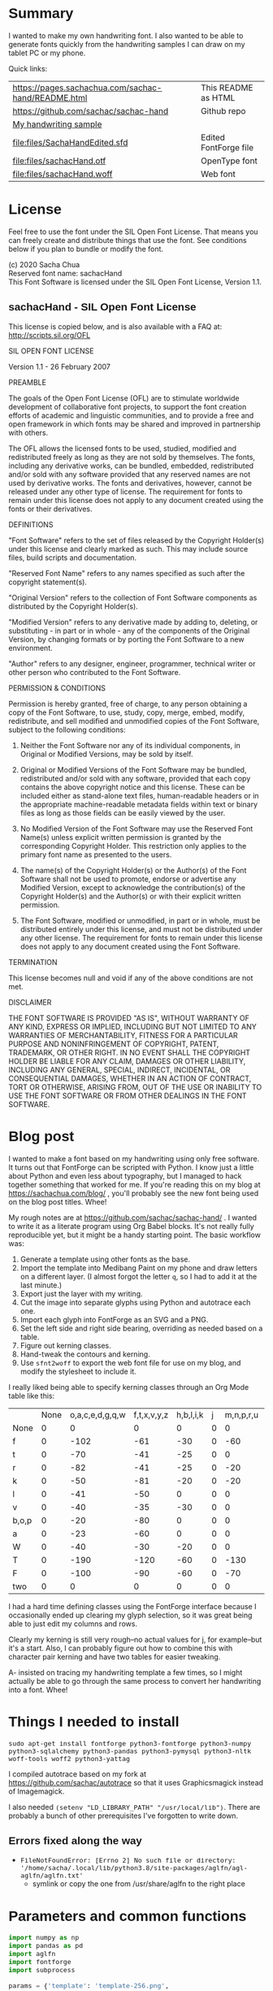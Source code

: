 #+OPTIONS: toc:2
#+PROPERTY: header-args python  :noweb yes :dir "/home/sacha/code/font/files" :exports both 

* Summary

I wanted to make my own handwriting font. I also wanted to be able to
generate fonts quickly from the handwriting samples I can draw on my
tablet PC or my phone.

Quick links:

| [[https://pages.sachachua.com/sachac-hand/README.html]] | This README as HTML   |
| https://github.com/sachac/sachac-hand               | Github repo           |
| [[file:files/sample.png][My handwriting sample]]                               |                       |
| [[file:files/SachaHandEdited.sfd]]                      | Edited FontForge file |
| [[file:files/sachacHand.otf]]                           | OpenType font         |
| [[file:files/sachacHand.woff]]                          | Web font              |

* License

Feel free to use the font under the SIL Open Font License. That means
you can freely create and distribute things that use the font. See
conditions below if you plan to bundle or modify the font.

(c) 2020 Sacha Chua \\
Reserved font name: sachacHand \\
This Font Software is licensed under the SIL Open Font License, Version 1.1. \\

** sachacHand - SIL Open Font License

This license is copied below, and is also available with a FAQ at: http://scripts.sil.org/OFL


SIL OPEN FONT LICENSE

Version 1.1 - 26 February 2007


PREAMBLE

The goals of the Open Font License (OFL) are to stimulate worldwide
development of collaborative font projects, to support the font creation
efforts of academic and linguistic communities, and to provide a free and
open framework in which fonts may be shared and improved in partnership
with others.

The OFL allows the licensed fonts to be used, studied, modified and
redistributed freely as long as they are not sold by themselves. The
fonts, including any derivative works, can be bundled, embedded,
redistributed and/or sold with any software provided that any reserved
names are not used by derivative works. The fonts and derivatives,
however, cannot be released under any other type of license. The
requirement for fonts to remain under this license does not apply
to any document created using the fonts or their derivatives.


DEFINITIONS

"Font Software" refers to the set of files released by the Copyright
Holder(s) under this license and clearly marked as such. This may
include source files, build scripts and documentation.

"Reserved Font Name" refers to any names specified as such after the
copyright statement(s).

"Original Version" refers to the collection of Font Software components as
distributed by the Copyright Holder(s).

"Modified Version" refers to any derivative made by adding to, deleting,
or substituting - in part or in whole - any of the components of the
Original Version, by changing formats or by porting the Font Software to a
new environment.

"Author" refers to any designer, engineer, programmer, technical
writer or other person who contributed to the Font Software.


PERMISSION & CONDITIONS

Permission is hereby granted, free of charge, to any person obtaining
a copy of the Font Software, to use, study, copy, merge, embed, modify,
redistribute, and sell modified and unmodified copies of the Font
Software, subject to the following conditions:

1. Neither the Font Software nor any of its individual components, in Original or Modified Versions, may be sold by itself.

2. Original or Modified Versions of the Font Software may be bundled, redistributed and/or sold with any software, provided that each copy contains the above copyright notice and this license. These can be included either as stand-alone text files, human-readable headers or in the appropriate machine-readable metadata fields within text or binary files as long as those fields can be easily viewed by the user.

3. No Modified Version of the Font Software may use the Reserved Font Name(s) unless explicit written permission is granted by the corresponding Copyright Holder. This restriction only applies to the primary font name as presented to the users.

4. The name(s) of the Copyright Holder(s) or the Author(s) of the Font Software shall not be used to promote, endorse or advertise any Modified Version, except to acknowledge the contribution(s) of the Copyright Holder(s) and the Author(s) or with their explicit written permission.

5. The Font Software, modified or unmodified, in part or in whole, must be distributed entirely under this license, and must not be distributed under any other license. The requirement for fonts to remain under this license does not apply to any document created using the Font Software.


TERMINATION

This license becomes null and void if any of the above conditions are
not met.


DISCLAIMER

THE FONT SOFTWARE IS PROVIDED "AS IS", WITHOUT WARRANTY OF ANY KIND,
EXPRESS OR IMPLIED, INCLUDING BUT NOT LIMITED TO ANY WARRANTIES OF
MERCHANTABILITY, FITNESS FOR A PARTICULAR PURPOSE AND NONINFRINGEMENT
OF COPYRIGHT, PATENT, TRADEMARK, OR OTHER RIGHT. IN NO EVENT SHALL THE
COPYRIGHT HOLDER BE LIABLE FOR ANY CLAIM, DAMAGES OR OTHER LIABILITY,
INCLUDING ANY GENERAL, SPECIAL, INDIRECT, INCIDENTAL, OR CONSEQUENTIAL
DAMAGES, WHETHER IN AN ACTION OF CONTRACT, TORT OR OTHERWISE, ARISING
FROM, OUT OF THE USE OR INABILITY TO USE THE FONT SOFTWARE OR FROM
OTHER DEALINGS IN THE FONT SOFTWARE.


* Blog post
  :PROPERTIES:
  :ID:       o2b:cbd413ee-7c20-47da-9cda-666a2909b0d0
  :POST_DATE: [2020-06-05 Fri 00:20]
  :POSTID:   29568
  :BLOG:     sacha
  :END:

I wanted to make a font based on my handwriting using only free
software. It turns out that FontForge can be scripted with Python. I
know just a little about Python and even less about typography, but I
managed to hack together something that worked for me. If you're
reading this on my blog at https://sachachua.com/blog/ , you'll
probably see the new font being used on the blog post titles. Whee!

My rough notes are at
https://github.com/sachac/sachac-hand/ . I wanted
to write it as a literate program using Org Babel blocks. It's not
really fully reproducible yet, but it might be a handy starting point.
The basic workflow was:

1. Generate a template using other fonts as the base.
2. Import the template into Medibang Paint on my phone and draw
   letters on a different layer. (I almost forgot the letter =q=, so I
   had to add it at the last minute.)
3. Export just the layer with my writing.
4. Cut the image into separate glyphs using Python and autotrace each one.
5. Import each glyph into FontForge as an SVG and a PNG.
6. Set the left side and right side bearing, overriding as needed based on a table.
7. Figure out kerning classes. 
8. Hand-tweak the contours and kerning.
9. Use =sfnt2woff= to export the web font file for use on my blog, and modify the stylesheet to include it.

I really liked being able to specify kerning classes through an Org
Mode table like this:

  |       | None | o,a,c,e,d,g,q,w | f,t,x,v,y,z | h,b,l,i,k | j | m,n,p,r,u |    s |    T | zero |
  | None  |    0 |               0 |           0 |         0 | 0 |         0 |    0 |    0 |    0 |
  | f     |    0 |            -102 |         -61 |       -30 | 0 |       -60 |    0 | -120 |  -70 |
  | t     |    0 |             -70 |         -41 |       -25 | 0 |         0 |    0 | -120 |  -10 |
  | r     |    0 |             -82 |         -41 |       -25 | 0 |       -20 |    0 | -120 |   29 |
  | k     |    0 |             -50 |         -81 |       -20 | 0 |       -20 |  -48 | -120 |  -79 |
  | l     |    0 |             -41 |         -50 |         0 | 0 |         0 |    0 | -120 |  -52 |
  | v     |    0 |             -40 |         -35 |       -30 | 0 |         0 |    0 | -120 |   30 |
  | b,o,p |    0 |             -20 |         -80 |         0 | 0 |         0 |    0 | -120 |   43 |
  | a     |    0 |             -23 |         -60 |         0 | 0 |         0 |    0 | -120 |    7 |
  | W     |    0 |             -40 |         -30 |       -20 | 0 |         0 |    0 | -120 |   17 |
  | T     |    0 |            -190 |        -120 |       -60 | 0 |      -130 |    0 |    0 | -188 |
  | F     |    0 |            -100 |         -90 |       -60 | 0 |       -70 | -100 |  -40 | -166 |
  | two   |    0 |               0 |           0 |         0 | 0 |         0 |    0 |    0 |  -53 |

I had a hard time defining classes using the FontForge interface
because I occasionally ended up clearing my glyph selection, so it was
great being able to just edit my columns and rows. 

Clearly my kerning is still very rough--no actual values for j, for
example--but it's a start. Also, I can probably figure out how to
combine this with character pair kerning and have two tables for
easier tweaking.

A- insisted on tracing my handwriting template a few times, so I might
actually be able to go through the same process to convert her
handwriting into a font. Whee!

* Things I needed to install 

=sudo apt-get install fontforge python3-fontforge python3-numpy python3-sqlalchemy python3-pandas python3-pymysql python3-nltk woff-tools woff2 python3-yattag=

I compiled autotrace based on my fork at https://github.com/sachac/autotrace so that it uses Graphicsmagick instead of Imagemagick.

I also needed =(setenv "LD_LIBRARY_PATH" "/usr/local/lib")=. There are probably a bunch of other prerequisites I've forgotten to write down.

** Errors fixed along the way

- =FileNotFoundError: [Errno 2] No such file or directory: '/home/sacha/.local/lib/python3.8/site-packages/aglfn/agl-aglfn/aglfn.txt'=
  - symlink or copy the one from /usr/share/aglfn to the right place

* Parameters and common functions

#+NAME: params
#+begin_src python :results none :eval no
import numpy as np
import pandas as pd
import aglfn
import fontforge
import subprocess

params = {'template': 'template-256.png',
  'sample_file': 'sample.png',
  'name_list': 'aglfn.txt',
  'new_font_file': 'sachacHand.sfd',
  'new_otf': 'sachacHand.otf',
  'new_font_name': 'sachacHand',
  'new_family_name': 'sachacFonts',
  'text_color': 'lightgray',
  'new_full_name': 'sachacHand',
  'glyph_dir': 'glyphs/',
  'letters': 'HOnodpagscebhklftijmnruwvxyzCGABRDLEFIJKMNPQSTUVWXYZ0123456789?:;-–—=!\'’"“”@/\\~_#$%&()*+,.<>[]^`{|}q',
  'direction': 'vertical',
  'rows': 10, 
  'columns': 10, 
  'x_height': 325,
  'em': 1000, 
  'em_width': 1000, 
  'ascent': 800, 
  'descent': 200, 
  'height': 500, 
  'width': 500, 
  'caps': 650,
  'line_width': 3,
  'text': "Python+FontForge+Org: I made a font based on my handwriting!"
  }
params['font_size'] = int(params['em'] * 0.88)
params['baseline'] = params['em'] - params['descent']

def transpose_letters(letters, width, height):
  return ''.join(np.reshape(list(letters.ljust(width * height)), (height, width)).transpose().reshape(-1))

def get_letter_matrix(params):
  matrix = np.reshape(list(params['letters'].ljust(params['rows'] * params['columns']))[0:params['rows'] * params['columns']], (params['rows'], params['columns']))
  if params['direction'] == 'vertical':
    matrix = matrix.transpose()
  return matrix

def glyph_filename_base(ch):
  return 'uni%s-%s' % (hex(ord(ch)).replace('0x', '').zfill(4), aglfn.name(ch))

def load_font(params):
  if type(params) == str:
    return fontforge.open(params)
  else:
    return fontforge.open(params['new_font_file'])

def save_font(font, params):
  font.save(params['new_font_file'])
  font.generate(params['new_otf'])
  subprocess.call(['sfnt2woff', params['new_otf']])
  print("Saved %s" % params['new_font_file'])

import orgbabelhelper as ob
def out(df, **kwargs):
  print(ob.dataframe_to_orgtable(df, **kwargs))

#+end_src


* Generate guidelines
** Code to make the template

#+NAME: def_make_template
#+begin_src python :results none :eval no
from PIL import Image, ImageFont, ImageDraw

#LETTERS = 'abcd'
# Baseline is red
# descent: lightblue
def draw_letter(origin, letter, params):
  draw = params['draw']
  draw.line((origin[0], origin[1], origin[0], origin[1] + params['em']), fill='lightgray', width=params['line_width'])
  draw.line((origin[0], origin[1] + params['ascent'] - params['x_height'], origin[0] + params['em_width'], origin[1] + params['ascent'] - params['x_height']), fill='lightgray', width=params['line_width'])
  draw.line((origin[0], origin[1] + params['ascent'], origin[0] + params['em_width'], origin[1] + params['ascent']), fill='red', width=params['line_width'])
  draw.line((origin[0], origin[1] + params['ascent'] - params['caps'], origin[0] + params['em_width'], origin[1] + params['ascent'] - params['caps']), fill='lightgreen', width=params['line_width'])
  draw.line((origin[0], origin[1], origin[0] + params['em_width'], origin[1]), fill='black', width=params['line_width'])
  width, height = draw.textsize(letter, font=params['font'])
  draw.text((origin[0] + (params['em_width'] - width) / 2, origin[1]), letter, font=params['font'], fill=params['text_color'])

def make_template(params):
  img = Image.new('RGB', (params['columns'] * params['em'], params['rows'] * params['em_width']), 'white')
  params['draw'] = ImageDraw.Draw(img)
  params['font'] = ImageFont.truetype(params['font_name'], params['font_size'])
  matrix = get_letter_matrix(params)
  for r, row in enumerate(matrix):
    for c, ch in enumerate(row):
      draw_letter((c * params['em_width'], r * params['em']), ch, params)
  img.thumbnail((params['columns'] * params['height'], params['columns'] * params['width']))
  img.save(params['template'])
  return params['template']
#+end_src

** Actually make the templates

#+begin_src python :results file :eval no
  <<params>>
  <<def_make_template>>
  make_template({**params, 'font_name': '/home/sacha/.fonts/Romochka.otf', 'template': 'template-romochka.png'}) 
  make_template({**params, 'font_name': '/home/sacha/.fonts/Breip.ttf', 'template': 'template-breip.png'}) 
  # return make_template({**params, 'font_name': '/home/sacha/.fonts/KGPrimaryDots.ttf', 
  # 'letters': 'abcdefghijklmnopqrstuvwxyzABCDEFGHIJKLMNOPQRSTUVWXYZ01234567890?:;-–—=!\'’"“”@/\\~_#$%&()*+,.<>[]^`{|}', 'direction': 'horizontal', 'text_color': 'black',
  # 'template': 'template-kg.png', 'ascent': 675, 'descent': 375, 'caps': 525, 'x_height': 300}) 
  return make_template({**params, 'font_name': '/home/sacha/.fonts/Romochka.otf', 
  'template': 'template-sample.png', 'direction': 'horizontal', 'rows': 4, 'columns': 4, 'height': 100, 'width': 100 }) 
#+end_src

#+RESULTS:
[[file:files/template-sample.png]]

* Cut into glyphs

#+NAME: def_cut_glyphs
#+begin_src python :eval no
import os
import libxml2
from PIL import Image, ImageOps
import subprocess
def cut_glyphs(params):
  im = Image.open(params['sample_file']).convert('1')
  letters = params['letters']
  if params['direction'] == 'vertical':
    letters = transpose_letters(letters, params['columns'], params['rows'])
  matrix = np.reshape(list(letters), (params['rows'], params['columns']))
  for r, row in enumerate(matrix):
    top = r * params['height']
    bottom = top + params['height']
    for c, ch in enumerate(row):
      left = c * params['width']
      right = left + params['width']
      small = im.crop((left, top, right, bottom))
      filename = os.path.join(params['glyph_dir'], glyph_filename_base(ch) + '.pbm')
      small.save(filename)
      svg = filename.replace('.pbm', '.svg')
      png = filename.replace('.pbm', '.png')
      small.save(png)
      subprocess.call(['autotrace', '-output-file', svg, filename])
      doc = libxml2.parseFile(svg)
      root = doc.children
      child = root.children
      child.next.unlinkNode()
      doc.saveFile(svg)
#+end_src

* Import SVG outlines into font

#+NAME: def_import_glyphs
#+BEGIN_SRC python :results output :eval no
import fontforge
import os
import aglfn
def import_glyphs(font, params):
  fontforge.loadNamelist(params['name_list'])
  font.em = params['height']
  font.encoding = 'UnicodeFull'
  font.fontname = params['new_font_name']
  font.familyname = params['new_family_name']
  font.fullname = params['new_family_name']
  cut_letters = params['letters']
  if params['direction'] == 'vertical':
    cut_letters = transpose_letters(cut_letters, params['columns'], params['rows'])
  for i, ch in enumerate(cut_letters):
    if ch == ' ': continue
    try:
      name = aglfn.name(ch)
      glyph = font.createMappedChar(name)
      base = 'uni%s-%s' % (hex(ord(ch)).replace('0x', '').zfill(4), name)
      svg_filename = os.path.join(params['glyph_dir'], base + '.svg')
      png_filename = os.path.join(params['glyph_dir'], base + '.png')
      glyph.importOutlines(png_filename)
      glyph.importOutlines(svg_filename)
    except:
      print("Error with ", ch)
      pass
  font.em = params['em']
  font.descent = params['descent']
  font.ascent = params['ascent']
  return font
#+END_SRC

* Adjust bearings

#+NAME: bearings
|         | Left | Right |
|---------+------+-------|
| Default |   40 |    40 |
| k       |   40 |       |
| r       |   43 |       |
| j       |  -90 |    60 |
| s       |   24 |       |
| t       |   58 |    58 |
| h       |   70 |       |
| i       |   62 |    70 |
| m       |   50 |    50 |
| n       |   60 |    60 |
| l       |   60 |    40 |
| F       |   80 |       |
| T       | 60   |       |
| colon   |   62 |    62 |
| w       |   60 |    40 |
| o       |   40 |    40 |
| exclam  |   55 |    55 |

#+NAME: def_set_bearings
#+begin_src python :eval no
def set_bearings(font, bearings):
  space = font.createMappedChar(' ')
  space.width = int(params['em'] / 5)
  (default_left, default_right) = next(o for o in bearings if o[0] == 'Default')[1:]
  for ch in params['letters']:
    if ch == ' ': continue
    try:
      glyph = font.createMappedChar(aglfn.name(ch))
      glyph.left_side_bearing = default_left
      glyph.right_side_bearing = default_right
    except:
      print("Error with ", ch)
  for row in bearings:
    if row[0] == 'Default': continue
    g = font.createMappedChar(row[0])
    if row[1] != "":
      g.left_side_bearing = row[1]
    if row[2] != "":
      g.right_side_bearing = row[2]
  return font
#+end_src

For testing:

#+begin_src python :results output :var bearings=bearings :eval no
<<params>>
<<def_set_bearings>>
font = load_font(params)
font = set_bearings(font, bearings)
save_font(font, params)
#+end_src

* Kern the font

** Values

Rows are first characters, columns are second characters.

#+NAME: kerning_matrix
  |               | None | o,a,c,e,d,g,q,w |  f,t | x,v,z | h,b,l,i |   j | m,n,p,r,u |  k |    y |   s |    T | F | zero |
  | None          |    0 |               0 |    0 |     0 |       0 |   0 |         0 |    |      |   0 |    0 |   |    0 |
  | f             |    0 |             -50 |  -61 |   -20 |         |   0 |           |    |      |   0 | -150 |   |  -70 |
  | t             |    0 |             -50 |  -41 |   -20 |         |   0 |         0 |    |      |   0 | -150 |   |  -10 |
  | i             |      |                 |  -40 |       |         |     |           |    |      |     | -150 |   |      |
  | r             |    0 |             -32 |  -40 |       |         |   0 |           |    |      |   0 | -170 |   |   29 |
  | k             |    0 |             -40 |  -80 |       |         |   0 |           |    |      | -48 | -150 |   |  -79 |
  | l             |    0 |             -41 |  -50 |       |       0 |   0 |         0 |    |      |   0 | -110 |   |  -20 |
  | v             |    0 |             -40 |  -35 |   -15 |         |   0 |         0 |    |      |   0 | -170 |   |   30 |
  | b,o,p         |    0 |                 |  -40 |       |       0 |   0 |         0 |    |      |   0 | -170 |   |   43 |
  | n,m           |      |                 |  -30 |       |         |     |           |    |      |     | -170 |   |      |
  | a             |    0 |             -23 |  -30 |       |       0 |   0 |         0 |    |      |   0 | -170 |   |    7 |
  | W             |    0 |             -40 |  -30 |   -10 |         |   0 |         0 |    |      |   0 |      |   |      |
  | T             |    0 |            -150 | -120 |  -120 |     -30 | -40 |      -130 |    | -100 | -80 |    0 |   |      |
  | F             |    0 |             -90 |  -90 |   -70 |     -30 |   0 |       -70 |    |  -50 | -80 |  -40 |   |      |
  | P             |    0 |            -100 |  -70 |   -50 |         |   0 |       -70 |    |  -30 | -80 |  -20 |   |      |
  | g             |      |                 |      |       |         |  40 |           |    |      |     | -120 |   |      |
  | q,d,h,y,j     |      |                 |      |       |      30 |  30 |        30 | 30 |   30 |     | -100 |   |      |
  | c,e,s,u,w,x,z |      |                 |      |       |         |     |           |    |      |     | -120 |   |      |

** Kern by classes

NOTE: This removes the old kerning table.

#+NAME: def_kern_classes
#+begin_src python :eval no
def kern_classes(font, kerning_matrix):
  try:
    font.removeLookup('kern')
    print("Old table removed.")
  except:
    print("Starting from scratch")    
  font.addLookup("kern", "gpos_pair", 0, [["kern",[["latn",["dflt"]]]]])
  offsets = np.asarray(kerning_matrix)
  classes_right = [None if (x == "" or x == "None") else x.split(",") for x in offsets[0,1:]]
  classes_left = [None if (x == "" or x == "None") else x.split(',') for x in offsets[1:,0]]
  offset_list = [0 if x == "" else int(x) for x in offsets[1:,1:].reshape(-1)]
  print(classes_left)
  print(classes_right)
  print(offset_list)
  font.addKerningClass("kern", "kern-1", classes_left, classes_right, offset_list)
  return font
#+end_src

** Kern by character

While trying to figure out kerning, I came across this issue that
described how you sometimes need a [[https://www.dafont.com/forum/read/405813/the-kerning-is-set-in-a-way-that-doesn-t-work-at-dafont-we-use-the-gd-library-of-php][character-pair kern table instead
of just class-based kerning]]. Since I had figured out character-based
kerning before I figured out class-based kerning, it was easy to
restore my Python code that takes the same kerning matrix and
generates character pairs. Here's what that code looks like.

#+NAME: def_kern_by_char
#+begin_src python :eval no
def kern_by_char(font, kerning_matrix):
  # Add kerning by character as backup
  font.addLookupSubtable("kern", "kern-2")
  offsets = np.asarray(kerning_matrix)
  classes_right = [None if (x == "" or x == "None") else x.split(",") for x in offsets[0,1:]]
  classes_left = [None if (x == "" or x == "None") else x.split(',') for x in offsets[1:,0]]
  for r, row in enumerate(classes_left):
    if row is None: continue
    for first_letter in row:
      g = font.createMappedChar(first_letter)
      for c, column in enumerate(classes_right):
        if column is None: continue
        for second_letter in column:
          if kerning_matrix[r + 1][c + 1]:
            g.addPosSub("kern-2", second_letter, 0, 0, kerning_matrix[r + 1][c + 1], 0, 0, 0, 0, 0)
  return font
#+end_src

* Hand-tweak the glyphs

#+NAME: def_copy_glyphs
#+begin_src python :eval no
def copy_glyphs(font, edited):
  edited.selection.all()
  edited.copy()
  font.selection.all()
  font.paste()
  return font
#+end_src

* Generate fonts

I wanted to be able to easily compare different versions of my font:
my original glyphs versus my tweaked glyphs, simple spacing versus
kerned. This was a hassle with FontForge, since I had to open
different font files in different Metrics windows. If I execute a
little bit of source code in my Org Mode, though, I can use my test
web page to view all the different versions. By arranging my Emacs
windows a certain way and adding =:eval no= to the Org Babel blocks
I'm not currently using, I can easily change the relevant table
entries and evaluate the whole buffer to regenerate the font versions,
including exports to OTF and WOFF. Here's the code for that:

#+begin_src python :var bearings=bearings :var kerning_matrix=kerning_matrix
<<params>>
<<def_import_glyphs>>
<<def_set_bearings>>
<<def_kern_classes>>
<<def_kern_by_char>>
font = fontforge.font()
font = import_glyphs(font, params)
font = set_bearings(font, bearings)
save_font(font, {**params, "new_otf": "sachacHandRaw.otf"})
font = kern_classes(font, kerning_matrix)
font = kern_by_char(font, kerning_matrix)
save_font(font, {**params, "new_otf": "sachacHandRawKerned.otf"})
font = load_font('SachaHandEdited.sfd')
font = set_bearings(font, bearings)
font.removeLookup('kern')
save_font(font, {**params, "new_otf": "sachacHandEdited.otf"})
font = kern_classes(font, kerning_matrix)
font = kern_by_char(font, kerning_matrix)
save_font(font, {**params, "new_otf": "sachacHand.otf"})
#+end_src

#+RESULTS:
: None

* Test the font

This lets me quickly try text with different versions of my font. I
can also look at lots of kerning pairs at the same time.

#+NAME: def_test_html
#+begin_src python :eval no
def test_css(fonts):
  doc, tag, text, line = Doc().ttl()
  with tag('style'):
    for f in fonts:
      text("@font-face { font-family: '%s'; src: url('%s'); }" % (f[0], f[1]))
      text(".%s { font-family: '%s'; }" % (f[0], f[0]))
    text("table { font-size: inherit; font-weight: inherit }")
    text("td { text-align: left }")
    text(".blog-heading { font-weight: bold; font-size: 32px }")
    text(".default { color: gray }")
    text("body { font-family: woff, Arial, sans-serif; font-size: 32px; padding: 10px }")
  return doc.getvalue()
def test_html(strings):
  doc, tag, text, line = Doc().ttl()
  with doc.tag('table', style='border-bottom: 1px solid gray; width: 100%; border-collapse: collapse'):
    for s in strings:
      for i, f in enumerate(fonts):
        style = 'border-top: 1px solid gray' if (i == 0) else ""
        with tag('tr', klass=f[0], style=style):
          line('td', f[0])
          line('td', s)
  return doc.getvalue()
def test_kerning_matrix(kerning_matrix):
  doc, tag, text, line = Doc().ttl()
  with tag('table'):
    for r, row in enumerate(classes_left):
      if row is None: continue
      for first_letter in row:
        with tag('tr'):
          line('td', first_letter)
          for c, column in enumerate(classes_right):
            if column is None: continue
            for second_letter in column:
              klass = "kerned" if kerning_matrix[r + 1][c + 1] else "default"
              line('td', aglfn.to_glyph(first_letter) + aglfn.to_glyph(second_letter), klass=klass)
  return doc.getvalue()
#+end_src

This code actually generates the test file.

#+begin_src python :results file :file "test.html" :var kerning_matrix=kerning_matrix
from yattag import Doc
import numpy as np
import aglfn
<<def_test_html>>
doc, tag, text, line = Doc().ttl()
fonts = [['raw', 'sachacHandRaw.otf'],
         ['raw-kerned', 'sachacHandRawKerned.otf'],
         ['edited', 'sachacHandEdited.otf'],
         ['woff', 'sachacHand.woff']]
strings = ["Python+FontForge+Org: I made a font based on my handwriting!",
           "Monthly review: May 2020",
           "Emacs News 2020-06-01"]
offsets = np.asarray(kerning_matrix)
classes_left = [None if (x == "" or x == "None") else x.split(',') for x in offsets[1:,0]]
classes_right = [None if (x == "" or x == "None") else x.split(",") for x in offsets[0,1:]]
with tag('html'):
  with tag('head'): 
    doc.asis(test_css(fonts))
  with tag('body'):
    line('div', 'The quick brown fox jumps over the lazy dog.')
    line('div', 'Jackdaws love my sphinx of quartz.')
    line('h1', 'Test headings')
    with tag('div', klass="blog-heading"):
      doc.asis(test_html(strings))
    line('h1', 'Kerning matrix')
    doc.asis(test_kerning_matrix(kerning_matrix))
return doc.getvalue()
#+end_src

#+RESULTS:
[[file:files/test.html]]

* Ideas
** DONE Copy glyphs from hand-edited font
   CLOSED: [2020-06-06 Sat 22:33]
   :LOGBOOK:
   - State "DONE"       from "TODO"       [2020-06-06 Sat 22:33]
   :END:
** TODO Alternate glyphs
** TODO Ligatures
** TODO Accents
* Extra stuff

** Figure out what glyphs I want based on my blog headings

 #+NAME: connect-to-db
 #+begin_src python :eval no
 from dotenv import load_dotenv
 from sqlalchemy import create_engine
 import os
 import pandas as pd
 import pymysql
 load_dotenv(dotenv_path="/home/sacha/code/docker/blog/.env", verbose=True)

 sqlEngine       = create_engine('mysql+pymysql://' + os.getenv('PYTHON_DB'), pool_recycle=3600)
 dbConnection    = sqlEngine.connect()
 #+end_src

** Check glyphs

#+begin_src python :results table :eval no
<<connect-to-db>>
df           = pd.read_sql("select post_title from wp_posts WHERE post_type='post' AND post_status='publish'", dbConnection);
# Debugging
#q = df[~df['post_title'].str.match('^[A-Za-z0-9\? "\'(),\-:\.\*;/@\!\[\]=_&\?\$\+#^{}\~]+$')]
#print(q)
from collections import Counter
df['filtered'] = df.post_title.str.replace('[A-Za-z0-9\? "\'(),\-:\.\*;/@\!\[\]=_&\?\$\+#^{}\~]+', '')
#print(df['filtered'].apply(list).sum())
res = Counter(df.filtered.apply(list).sum())
return res.most_common()
#+end_src

#+RESULTS:
| Â    | 65 |
| Ã    | 57 |
| ‚    | 39 |
| ƒ    | 33 |
| ’    | 13 |
| £    |  8 |
| \x81 |  4 |
| ¤    |  4 |
| »    |  4 |
| ¦    |  3 |
| ¿    |  3 |
| –    |  3 |
| —    |  2 |
| ¥    |  2 |
| ¨    |  2 |
| €    |  2 |
| ō    |  2 |
| %    |  2 |
| \t   |  1 |
| „    |  1 |
| Ÿ    |  1 |
| Š    |  1 |
| œ    |  1 |
| ¬    |  1 |
| ª    |  1 |
| ž    |  1 |
| <    |  1 |
| >    |  1 |
| ¹    |  1 |
| …    |  1 |
| §    |  1 |
| ¸    |  1 |
| Ž    |  1 |
| ¼    |  1 |
| Œ    |  1 |
| \xa0 |  1 |
| \x8d |  1 |
| †    |  1 |
| «    |  1 |
| ā    |  1 |
| ē    |  1 |
| č    |  1 |

** Look up posts with weird glyphs

#+NAME: check-posts
#+begin_src python :results output :var char="–" :eval no
<<connect-to-db>>
df           = pd.read_sql("select id, post_title from wp_posts WHERE post_type='post' AND post_status='publish' AND post_title LIKE %(char)s limit 10;", dbConnection, params={"char": '%' + char + '%'});
print(df)
#+end_src

#+RESULTS: check-posts
:       id                                         post_title
: 0   7059    Wiki organization challenge – thinking out loud
: 1   7330   Setting up my new tablet PC – apps, config, etc.
: 2  22038  Work on the business from the outside, not in ...

** Get frequency of pairs of characters

#+NAME: digrams
#+begin_src python :results value scalar :cache yes :eval no
<<connect-to-db>>
df = pd.read_sql("select post_title from wp_posts WHERE post_type='post' AND post_status='publish'", dbConnection);
from collections import Counter
s = df.post_title.apply(list).sum()
res = Counter('{}{}'.format(a, b) for a, b in zip(s, s[1:]))
common = res.most_common(100)
return ''.join([x[0] for x in common])
#+end_src

#+RESULTS[5a3f821b4bbfcb462cebc176c66bcb697c6bf4f2]: digrams
: innge g s  treeron aanesy entit orndthn ee: ted atarr hetont, acstou o fekne rieWe smaalewo 20roea mle w 2itvi e pk rimedietioomchev cly01edlil ve i braisseha Wotdece dcotahih looouticurel laseccssila

** Copy metrics from my edited font

*** Get the glyph bearings

  #+begin_src python :results table :eval no
  import fontforge
  import numpy as np
  import pandas as pd
  f = fontforge.open("/home/sacha/code/font/files/SachaHandEdited.sfd")
  return list(map(lambda g: [g.glyphname, g.left_side_bearing, g.right_side_bearing], f.glyphs()))
  #+end_src

  #+RESULTS:
  | a            |               39.0 |                38.0 |
  | b            |               39.0 |   38.59677350874102 |
  | c            | 38.807172523099524 |                39.0 |
  | d            | 38.853036079593494 |   37.70218462414317 |
  | e            |               23.0 |                39.0 |
  | f            |               22.0 |                28.0 |
  | g            |               39.0 |  38.839263397187665 |
  | h            |  42.44897959183673 |  32.244897959183675 |
  | i            |               39.0 |                39.0 |
  | j            |               29.0 |   37.07269908475212 |
  | k            |            38.7232 |                38.0 |
  | l            | 38.849996883261696 |                24.0 |
  | m            |  38.88120540762966 |  61.872974804436524 |
  | n            |  38.41699749411689 |   50.09722712588024 |
  | o            | 38.861850745445174 |   38.36155030599474 |
  | p            |  38.72189349112426 |  38.806185204215126 |
  | q            | 38.635016803781454 |                38.0 |
  | r            | 39.183503419072274 |                39.0 |
  | s            |               39.0 |                38.0 |
  | t            |               39.0 |                39.0 |
  | u            |  38.68004732178092 |   38.39916483580083 |
  | v            |               39.0 |                39.0 |
  | w            |   38.5881853639986 |   38.21114561800016 |
  | x            |               39.0 |                39.0 |
  | y            |              -25.0 |   36.43496760281849 |
  | z            |               39.0 |                39.0 |
  | A            |  39.38789400666183 |                39.0 |
  | B            |               39.0 |   37.98737993209943 |
  | C            |  39.16280761404536 |                38.0 |
  | D            |               39.0 |   39.51459156482764 |
  | E            |               39.0 |                39.0 |
  | F            |               39.0 |                38.0 |
  | G            |               39.0 |  38.966489765633526 |
  | H            |               39.0 |                38.0 |
  | I            |  38.96694214876033 |               39.25 |
  | J            |               39.0 |  38.464468801750854 |
  | K            |  38.59617220614814 |                38.0 |
  | L            |               39.0 |                38.0 |
  | M            | 38.745166004060955 |                38.0 |
  | N            |  38.73987423309397 |  38.115654115187624 |
  | O            |  38.98891966759004 |   38.81665596263048 |
  | P            | 39.107438016528924 |   38.65155124501666 |
  | Q            |  39.08006855188009 |   38.01570072979803 |
  | R            |               39.0 |                38.0 |
  | S            |               39.0 |   37.81373873377618 |
  | T            |               39.0 |                38.0 |
  | U            |              38.75 |   37.93218925782895 |
  | V            |  38.64979175001243 |                38.0 |
  | W            |               39.0 |   38.97697312351511 |
  | X            |               39.0 |                39.0 |
  | Y            |   39.2011995420152 |  38.493344292403606 |
  | Z            | 38.920094771357476 |                39.0 |
  | zero         |  39.02557980683008 |     38.934353847767 |
  | one          |               39.0 |   37.86668813070091 |
  | two          |               39.0 |                38.0 |
  | three        |               39.0 |   38.30090715487154 |
  | four         |  38.61480785064145 |                38.0 |
  | five         |               39.0 |  38.759568693514495 |
  | six          |   39.2019689704218 |   38.50115350183796 |
  | seven        |               39.0 |   39.45880036173975 |
  | eight        |  39.30732386691426 |   38.81767097798502 |
  | nine         |  39.04800948718441 |  37.956930045381114 |
  | question     |  39.35264826217293 |   38.26531143335521 |
  | colon        |               38.5 |   38.70624687253556 |
  | semicolon    |               39.0 |   39.27324858612964 |
  | hyphen       |               39.0 |                38.0 |
  | equal        |               39.0 |                38.0 |
  | exclam       | 38.783020821373505 |                39.0 |
  | quotesingle  |               39.0 | -1.7598547334076642 |
  | at           | 39.229928128979466 |                38.0 |
  | slash        |               39.0 |                38.0 |
  | backslash    |               39.0 |                39.0 |
  | quotedbl     |  38.86626375007093 |   37.95034254612182 |
  | asciitilde   |  38.68727157672891 |                38.0 |
  | underscore   |               39.0 |                39.0 |
  | numbersign   |               39.0 |  38.740379553133494 |
  | dollar       |               39.0 |  38.734693877551024 |
  | percent      |    39.200007286174 |   38.10774096287298 |
  | ampersand    |  38.96710425694502 |   38.68428307198798 |
  | parenleft    | 39.286819706621706 |                39.0 |
  | parenright   |               39.0 |   39.05824335912013 |
  | asterisk     |               39.0 |                38.0 |
  | plus         |               39.0 |                38.0 |
  | comma        |  38.96546178699183 |   38.55278640450004 |
  | period       |  38.83875395420776 |   37.87092262792087 |
  | less         |  38.97840529870042 |                39.0 |
  | greater      |               39.0 |   37.69246464578106 |
  | bracketleft  | 38.788380868145794 |                38.0 |
  | bracketright |               39.0 |                39.0 |
  | asciicircum  |               39.0 |                38.0 |
  | grave        |               39.0 |                39.0 |
  | braceleft    |   38.7827057593821 |                39.0 |
  | bar          |               39.0 |  38.406427221172024 |
  | braceright   |               39.0 |  38.206693605650514 |
  | space        |                0.0 |               243.0 |

*** Get the kerning information

  #+NAME: def_show_kerning_classes
  #+begin_src python :eval no 
  <<params>>
  def show_kerning_classes(f):
    kern_name = f.gpos_lookups[0]
    lookup_info = f.getLookupInfo(kern_name)
    sub = f.getLookupSubtables(kern_name)
    for subtable in sub:
      (classes_left, classes_right, array) = f.getKerningClass(subtable)
      classes_left = list(map(lambda x: 'None' if x is None else ','.join(x), classes_left))
      classes_right = list(map(lambda x: 'None' if x is None else ','.join(x), classes_right))
      kerning = np.array(array).reshape(len(classes_left), len(classes_right))
      df = pd.DataFrame(data=kerning, index=classes_left, columns=classes_right)
      out(df)
  #+end_src

  #+begin_src python :results output drawer :var font="/home/sacha/code/font/files/SachaHandEdited.sfd" :eval no
  import fontforge
  <<def_show_kerning_classes>>
  show_kerning_classes(fontforge.open(font))
  #+end_src
  #+RESULTS:
  :results:
  :end:

** Copy it to my website

#+begin_src sh :eval no
scp sachacHand.woff web:~/sacha-v3/
#+end_src

#+RESULTS:

* Other resources

http://ctan.localhost.net.ar/fonts/amiri/tools/build.py

#+begin_export html
<style type="text/css">
       @font-face { font-family: 'sachacHand'; src: url('files/sachacHand.woff'); }
       h1, h2 { font-family: 'sachacHand', sans-serif; font-weight: bold }
       code { font-size: 0.8rem; border: none }
</style>
#+end_export
